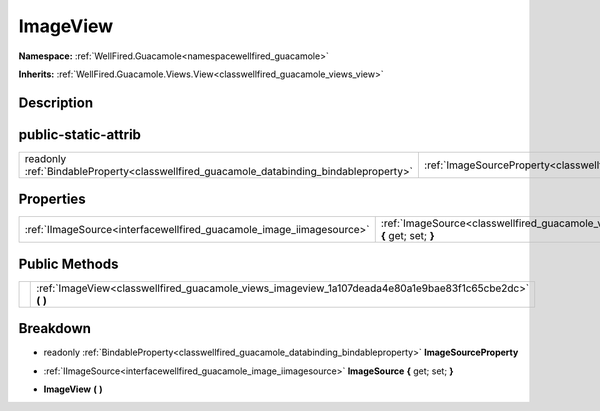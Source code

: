 .. _classwellfired_guacamole_views_imageview:

ImageView
==========

**Namespace:** :ref:`WellFired.Guacamole<namespacewellfired_guacamole>`

**Inherits:** :ref:`WellFired.Guacamole.Views.View<classwellfired_guacamole_views_view>`


Description
------------



public-static-attrib
---------------------

+------------------------------------------------------------------------------------------+-----------------------------------------------------------------------------------------------------------+
|readonly :ref:`BindableProperty<classwellfired_guacamole_databinding_bindableproperty>`   |:ref:`ImageSourceProperty<classwellfired_guacamole_views_imageview_1ac3f87e508a5518c8e63f7370d9d0a972>`    |
+------------------------------------------------------------------------------------------+-----------------------------------------------------------------------------------------------------------+

Properties
-----------

+-----------------------------------------------------------------------+------------------------------------------------------------------------------------------------------------------------+
|:ref:`IImageSource<interfacewellfired_guacamole_image_iimagesource>`   |:ref:`ImageSource<classwellfired_guacamole_views_imageview_1af431e05e0be26da6e965f5edbc0a0498>` **{** get; set; **}**   |
+-----------------------------------------------------------------------+------------------------------------------------------------------------------------------------------------------------+

Public Methods
---------------

+-------------+-------------------------------------------------------------------------------------------------------------+
|             |:ref:`ImageView<classwellfired_guacamole_views_imageview_1a107deada4e80a1e9bae83f1c65cbe2dc>` **(**  **)**   |
+-------------+-------------------------------------------------------------------------------------------------------------+

Breakdown
----------

.. _classwellfired_guacamole_views_imageview_1ac3f87e508a5518c8e63f7370d9d0a972:

- readonly :ref:`BindableProperty<classwellfired_guacamole_databinding_bindableproperty>` **ImageSourceProperty** 

.. _classwellfired_guacamole_views_imageview_1af431e05e0be26da6e965f5edbc0a0498:

- :ref:`IImageSource<interfacewellfired_guacamole_image_iimagesource>` **ImageSource** **{** get; set; **}**

.. _classwellfired_guacamole_views_imageview_1a107deada4e80a1e9bae83f1c65cbe2dc:

-  **ImageView** **(**  **)**

